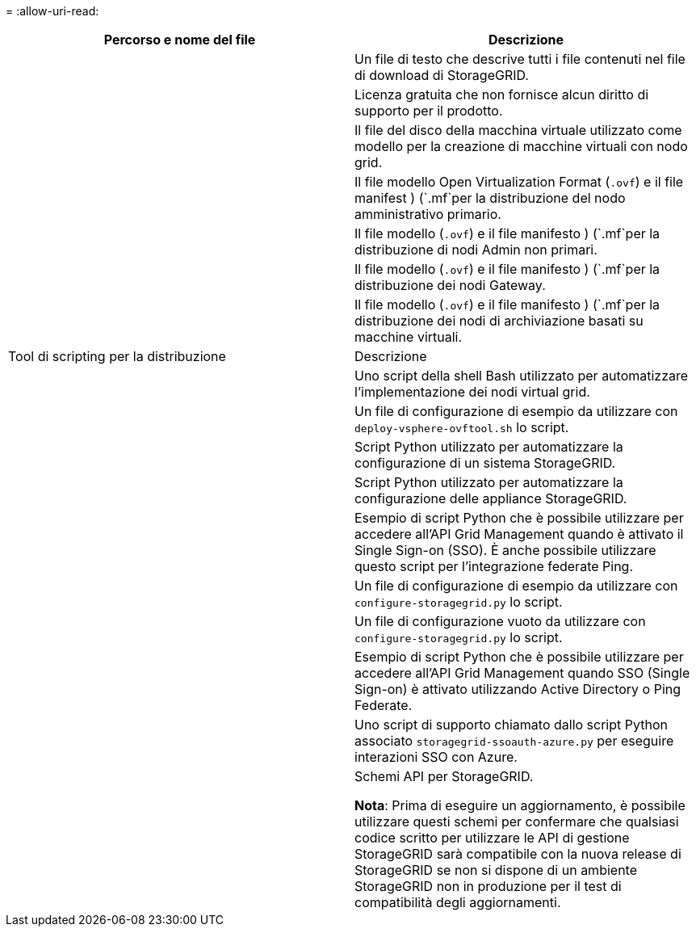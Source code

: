 = 
:allow-uri-read: 


[cols="1a,1a"]
|===
| Percorso e nome del file | Descrizione 


| ./vsphere/README  a| 
Un file di testo che descrive tutti i file contenuti nel file di download di StorageGRID.



| ./vsphere/NLF000000.txt  a| 
Licenza gratuita che non fornisce alcun diritto di supporto per il prodotto.



| ./vsphere/NetApp-SG-version-SHA.vmdk  a| 
Il file del disco della macchina virtuale utilizzato come modello per la creazione di macchine virtuali con nodo grid.



| ./vsphere/vsphere-primary-admin.ovf ./vsphere/vsphere-primary-admin.mf  a| 
Il file modello Open Virtualization Format (`.ovf`) e il file manifest ) (`.mf`per la distribuzione del nodo amministrativo primario.



| ./vsphere/vsphere-non-primary-admin.ovf ./vsphere/vsphere-non-primary-admin.mf  a| 
Il file modello (`.ovf`) e il file manifesto ) (`.mf`per la distribuzione di nodi Admin non primari.



| ./vsphere/vsphere-gateway.ovf ./vsphere/vsphere-gateway.mf  a| 
Il file modello (`.ovf`) e il file manifesto ) (`.mf`per la distribuzione dei nodi Gateway.



| ./vsphere/vsphere-storage.ovf ./vsphere/vsphere-storage.mf  a| 
Il file modello (`.ovf`) e il file manifesto ) (`.mf`per la distribuzione dei nodi di archiviazione basati su macchine virtuali.



| Tool di scripting per la distribuzione | Descrizione 


| ./vsphere/deploy-vsphere-ovftool.sh  a| 
Uno script della shell Bash utilizzato per automatizzare l'implementazione dei nodi virtual grid.



| ./vsphere/deploy-vsphere-ovftool-sample.ini  a| 
Un file di configurazione di esempio da utilizzare con `deploy-vsphere-ovftool.sh` lo script.



| ./vsphere/configure-storagegrid.py  a| 
Script Python utilizzato per automatizzare la configurazione di un sistema StorageGRID.



| ./vsphere/configure-sga.py  a| 
Script Python utilizzato per automatizzare la configurazione delle appliance StorageGRID.



| ./vsphere/storagegrid-ssoauth.py  a| 
Esempio di script Python che è possibile utilizzare per accedere all'API Grid Management quando è attivato il Single Sign-on (SSO). È anche possibile utilizzare questo script per l'integrazione federate Ping.



| ./vsphere/configure-storagegrid.sample.json  a| 
Un file di configurazione di esempio da utilizzare con `configure-storagegrid.py` lo script.



| ./vsphere/configure-storagegrid.blank.json  a| 
Un file di configurazione vuoto da utilizzare con `configure-storagegrid.py` lo script.



| ./vsphere/storagegrid-ssoauth-azure.py  a| 
Esempio di script Python che è possibile utilizzare per accedere all'API Grid Management quando SSO (Single Sign-on) è attivato utilizzando Active Directory o Ping Federate.



| ./vsphere/storagegrid-ssoauth-azure.js  a| 
Uno script di supporto chiamato dallo script Python associato `storagegrid-ssoauth-azure.py` per eseguire interazioni SSO con Azure.



| ./vsphere/extra/schemi api  a| 
Schemi API per StorageGRID.

*Nota*: Prima di eseguire un aggiornamento, è possibile utilizzare questi schemi per confermare che qualsiasi codice scritto per utilizzare le API di gestione StorageGRID sarà compatibile con la nuova release di StorageGRID se non si dispone di un ambiente StorageGRID non in produzione per il test di compatibilità degli aggiornamenti.

|===